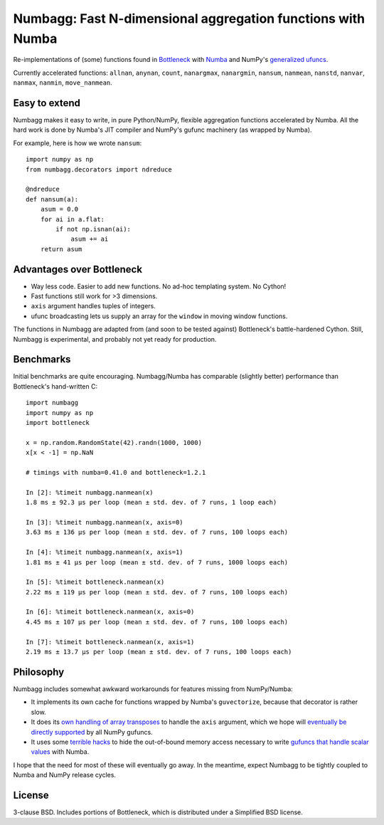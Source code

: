 Numbagg: Fast N-dimensional aggregation functions with Numba
============================================================

.. image:: https://travis-ci.org/shoyer/numbagg.svg?branch=master
    :target: https://travis-ci.org/shoyer/numbagg

Re-implementations of (some) functions found in Bottleneck_ with Numba_ and
NumPy's `generalized ufuncs`_.

.. _Bottleneck: https://github.com/kwgoodman/bottleneck
.. _Numba: https://github.com/numba/numba
.. _generalized ufuncs: http://docs.scipy.org/doc/numpy/reference/c-api.generalized-ufuncs.html

Currently accelerated functions: ``allnan``, ``anynan``, ``count``,
``nanargmax``, ``nanargmin``, ``nansum``, ``nanmean``, ``nanstd``, ``nanvar``,
``nanmax``, ``nanmin``, ``move_nanmean``.

Easy to extend
--------------

Numbagg makes it easy to write, in pure Python/NumPy, flexible aggregation
functions accelerated by Numba. All the hard work is done by Numba's
JIT compiler and NumPy's gufunc machinery (as wrapped by Numba).

For example, here is how we wrote ``nansum``::

    import numpy as np
    from numbagg.decorators import ndreduce

    @ndreduce
    def nansum(a):
        asum = 0.0
        for ai in a.flat:
            if not np.isnan(ai):
                asum += ai
        return asum

Advantages over Bottleneck
--------------------------

* Way less code. Easier to add new functions. No ad-hoc templating system.
  No Cython!
* Fast functions still work for >3 dimensions.
* ``axis`` argument handles tuples of integers.
* ufunc broadcasting lets us supply an array for the ``window`` in moving
  window functions.

The functions in Numbagg are adapted from (and soon to be tested against)
Bottleneck's battle-hardened Cython. Still, Numbagg is experimental, and
probably not yet ready for production.

.. Differences
.. -----------

.. * ``nanargmax`` and ``nanargmin`` currently return ``-1`` when they encounter
..   an array of all ``NaN`` instead of raising an exception like numpy. This due
..   to a limitation of numba, but it's also arguably more useful.

Benchmarks
----------

Initial benchmarks are quite encouraging. Numbagg/Numba has comparable
(slightly better) performance than Bottleneck's hand-written C::

    import numbagg
    import numpy as np
    import bottleneck

    x = np.random.RandomState(42).randn(1000, 1000)
    x[x < -1] = np.NaN

    # timings with numba=0.41.0 and bottleneck=1.2.1

    In [2]: %timeit numbagg.nanmean(x)
    1.8 ms ± 92.3 µs per loop (mean ± std. dev. of 7 runs, 1 loop each)

    In [3]: %timeit numbagg.nanmean(x, axis=0)
    3.63 ms ± 136 µs per loop (mean ± std. dev. of 7 runs, 100 loops each)

    In [4]: %timeit numbagg.nanmean(x, axis=1)
    1.81 ms ± 41 µs per loop (mean ± std. dev. of 7 runs, 1000 loops each)

    In [5]: %timeit bottleneck.nanmean(x)
    2.22 ms ± 119 µs per loop (mean ± std. dev. of 7 runs, 100 loops each)

    In [6]: %timeit bottleneck.nanmean(x, axis=0)
    4.45 ms ± 107 µs per loop (mean ± std. dev. of 7 runs, 100 loops each)

    In [7]: %timeit bottleneck.nanmean(x, axis=1)
    2.19 ms ± 13.7 µs per loop (mean ± std. dev. of 7 runs, 100 loops each)

Philosophy
----------

Numbagg includes somewhat awkward workarounds for features missing from
NumPy/Numba:

* It implements its own cache for functions wrapped by Numba's ``guvectorize``,
  because that decorator is rather slow.
* It does its `own handling of array transposes <https://github.com/shoyer/numbagg/blob/master/numbagg/decorators.py#L69>`_ to handle the ``axis`` argument,
  which we hope will `eventually be directly supported <https://github.com/numpy/numpy/issues/5197>`_
  by all NumPy gufuncs.
* It uses some `terrible hacks <https://github.com/shoyer/numbagg/blob/master/numbagg/transform.py>`_
  to hide the out-of-bound memory access necessary to write
  `gufuncs that handle scalar values <https://github.com/numba/numba/blob/master/numba/tests/test_guvectorize_scalar.py>`_ with Numba.

I hope that the need for most of these will eventually go away. In the
meantime, expect Numbagg to be tightly coupled to Numba and NumPy release
cycles.

License
-------

3-clause BSD. Includes portions of Bottleneck, which is distributed under a
Simplified BSD license.
